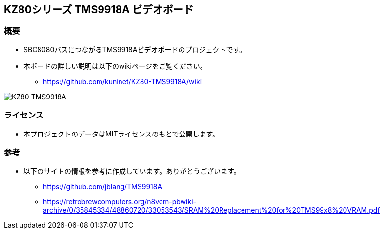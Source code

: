 == KZ80シリーズ TMS9918A ビデオボード

=== 概要
* SBC8080バスにつながるTMS9918Aビデオボードのプロジェクトです。
* 本ボードの詳しい説明は以下のwikiページをご覧ください。
** https://github.com/kuninet/KZ80-TMS9918A/wiki

image::image/KZ80-TMS9918A.jpg[]

=== ライセンス
* 本プロジェクトのデータはMITライセンスのもとで公開します。

=== 参考
* 以下のサイトの情報を参考に作成しています。ありがとうございます。
** https://github.com/jblang/TMS9918A
** https://retrobrewcomputers.org/n8vem-pbwiki-archive/0/35845334/48860720/33053543/SRAM%20Replacement%20for%20TMS99x8%20VRAM.pdf
